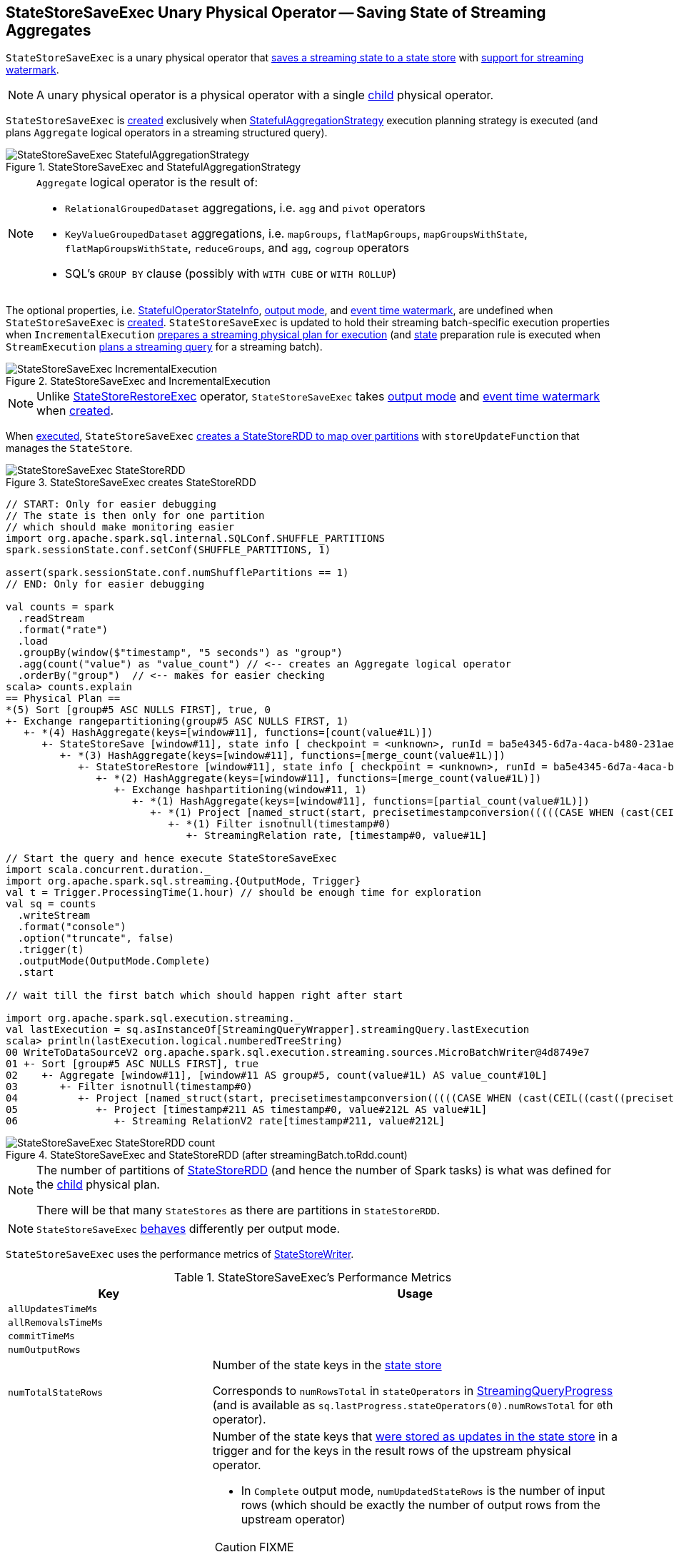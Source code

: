 == [[StateStoreSaveExec]] StateStoreSaveExec Unary Physical Operator -- Saving State of Streaming Aggregates

`StateStoreSaveExec` is a unary physical operator that link:spark-sql-streaming-StateStoreWriter.adoc[saves a streaming state to a state store] with link:spark-sql-streaming-WatermarkSupport.adoc[support for streaming watermark].

NOTE: A unary physical operator is a physical operator with a single <<child, child>> physical operator.

`StateStoreSaveExec` is <<creating-instance, created>> exclusively when <<spark-sql-streaming-StatefulAggregationStrategy.adoc#, StatefulAggregationStrategy>> execution planning strategy is executed (and plans `Aggregate` logical operators in a streaming structured query).

.StateStoreSaveExec and StatefulAggregationStrategy
image::images/StateStoreSaveExec-StatefulAggregationStrategy.png[align="center"]

[NOTE]
====
`Aggregate` logical operator is the result of:

* `RelationalGroupedDataset` aggregations, i.e. `agg` and  `pivot` operators

* `KeyValueGroupedDataset` aggregations, i.e. `mapGroups`, `flatMapGroups`, `mapGroupsWithState`, `flatMapGroupsWithState`, `reduceGroups`, and `agg`, `cogroup` operators

* SQL's `GROUP BY` clause (possibly with `WITH CUBE` or `WITH ROLLUP`)
====

The optional properties, i.e. <<stateInfo, StatefulOperatorStateInfo>>, <<outputMode, output mode>>, and <<eventTimeWatermark, event time watermark>>, are undefined when `StateStoreSaveExec` is <<creating-instance, created>>. `StateStoreSaveExec` is updated to hold their streaming batch-specific execution properties when `IncrementalExecution` link:spark-sql-streaming-IncrementalExecution.adoc#preparations[prepares a streaming physical plan for execution] (and link:spark-sql-streaming-IncrementalExecution.adoc#state[state] preparation rule is executed when `StreamExecution` link:spark-sql-streaming-MicroBatchExecution.adoc#runBatch-queryPlanning[plans a streaming query] for a streaming batch).

.StateStoreSaveExec and IncrementalExecution
image::images/StateStoreSaveExec-IncrementalExecution.png[align="center"]

NOTE: Unlike link:spark-sql-streaming-StateStoreRestoreExec.adoc[StateStoreRestoreExec] operator, `StateStoreSaveExec` takes <<outputMode, output mode>> and <<eventTimeWatermark, event time watermark>> when <<creating-instance, created>>.

When <<doExecute, executed>>, `StateStoreSaveExec` link:spark-sql-streaming-StateStoreOps.adoc#mapPartitionsWithStateStore[creates a StateStoreRDD to map over partitions] with `storeUpdateFunction` that manages the `StateStore`.

.StateStoreSaveExec creates StateStoreRDD
image::images/StateStoreSaveExec-StateStoreRDD.png[align="center"]

[source, scala]
----
// START: Only for easier debugging
// The state is then only for one partition
// which should make monitoring easier
import org.apache.spark.sql.internal.SQLConf.SHUFFLE_PARTITIONS
spark.sessionState.conf.setConf(SHUFFLE_PARTITIONS, 1)

assert(spark.sessionState.conf.numShufflePartitions == 1)
// END: Only for easier debugging

val counts = spark
  .readStream
  .format("rate")
  .load
  .groupBy(window($"timestamp", "5 seconds") as "group")
  .agg(count("value") as "value_count") // <-- creates an Aggregate logical operator
  .orderBy("group")  // <-- makes for easier checking
scala> counts.explain
== Physical Plan ==
*(5) Sort [group#5 ASC NULLS FIRST], true, 0
+- Exchange rangepartitioning(group#5 ASC NULLS FIRST, 1)
   +- *(4) HashAggregate(keys=[window#11], functions=[count(value#1L)])
      +- StateStoreSave [window#11], state info [ checkpoint = <unknown>, runId = ba5e4345-6d7a-4aca-b480-231ae9268916, opId = 0, ver = 0, numPartitions = 1], Append, 0, 2
         +- *(3) HashAggregate(keys=[window#11], functions=[merge_count(value#1L)])
            +- StateStoreRestore [window#11], state info [ checkpoint = <unknown>, runId = ba5e4345-6d7a-4aca-b480-231ae9268916, opId = 0, ver = 0, numPartitions = 1], 2
               +- *(2) HashAggregate(keys=[window#11], functions=[merge_count(value#1L)])
                  +- Exchange hashpartitioning(window#11, 1)
                     +- *(1) HashAggregate(keys=[window#11], functions=[partial_count(value#1L)])
                        +- *(1) Project [named_struct(start, precisetimestampconversion(((((CASE WHEN (cast(CEIL((cast((precisetimestampconversion(timestamp#0, TimestampType, LongType) - 0) as double) / 5000000.0)) as double) = (cast((precisetimestampconversion(timestamp#0, TimestampType, LongType) - 0) as double) / 5000000.0)) THEN (CEIL((cast((precisetimestampconversion(timestamp#0, TimestampType, LongType) - 0) as double) / 5000000.0)) + 1) ELSE CEIL((cast((precisetimestampconversion(timestamp#0, TimestampType, LongType) - 0) as double) / 5000000.0)) END + 0) - 1) * 5000000) + 0), LongType, TimestampType), end, precisetimestampconversion(((((CASE WHEN (cast(CEIL((cast((precisetimestampconversion(timestamp#0, TimestampType, LongType) - 0) as double) / 5000000.0)) as double) = (cast((precisetimestampconversion(timestamp#0, TimestampType, LongType) - 0) as double) / 5000000.0)) THEN (CEIL((cast((precisetimestampconversion(timestamp#0, TimestampType, LongType) - 0) as double) / 5000000.0)) + 1) ELSE CEIL((cast((precisetimestampconversion(timestamp#0, TimestampType, LongType) - 0) as double) / 5000000.0)) END + 0) - 1) * 5000000) + 5000000), LongType, TimestampType)) AS window#11, value#1L]
                           +- *(1) Filter isnotnull(timestamp#0)
                              +- StreamingRelation rate, [timestamp#0, value#1L]

// Start the query and hence execute StateStoreSaveExec
import scala.concurrent.duration._
import org.apache.spark.sql.streaming.{OutputMode, Trigger}
val t = Trigger.ProcessingTime(1.hour) // should be enough time for exploration
val sq = counts
  .writeStream
  .format("console")
  .option("truncate", false)
  .trigger(t)
  .outputMode(OutputMode.Complete)
  .start

// wait till the first batch which should happen right after start

import org.apache.spark.sql.execution.streaming._
val lastExecution = sq.asInstanceOf[StreamingQueryWrapper].streamingQuery.lastExecution
scala> println(lastExecution.logical.numberedTreeString)
00 WriteToDataSourceV2 org.apache.spark.sql.execution.streaming.sources.MicroBatchWriter@4d8749e7
01 +- Sort [group#5 ASC NULLS FIRST], true
02    +- Aggregate [window#11], [window#11 AS group#5, count(value#1L) AS value_count#10L]
03       +- Filter isnotnull(timestamp#0)
04          +- Project [named_struct(start, precisetimestampconversion(((((CASE WHEN (cast(CEIL((cast((precisetimestampconversion(timestamp#0, TimestampType, LongType) - 0) as double) / cast(5000000 as double))) as double) = (cast((precisetimestampconversion(timestamp#0, TimestampType, LongType) - 0) as double) / cast(5000000 as double))) THEN (CEIL((cast((precisetimestampconversion(timestamp#0, TimestampType, LongType) - 0) as double) / cast(5000000 as double))) + cast(1 as bigint)) ELSE CEIL((cast((precisetimestampconversion(timestamp#0, TimestampType, LongType) - 0) as double) / cast(5000000 as double))) END + cast(0 as bigint)) - cast(1 as bigint)) * 5000000) + 0), LongType, TimestampType), end, precisetimestampconversion((((((CASE WHEN (cast(CEIL((cast((precisetimestampconversion(timestamp#0, TimestampType, LongType) - 0) as double) / cast(5000000 as double))) as double) = (cast((precisetimestampconversion(timestamp#0, TimestampType, LongType) - 0) as double) / cast(5000000 as double))) THEN (CEIL((cast((precisetimestampconversion(timestamp#0, TimestampType, LongType) - 0) as double) / cast(5000000 as double))) + cast(1 as bigint)) ELSE CEIL((cast((precisetimestampconversion(timestamp#0, TimestampType, LongType) - 0) as double) / cast(5000000 as double))) END + cast(0 as bigint)) - cast(1 as bigint)) * 5000000) + 0) + 5000000), LongType, TimestampType)) AS window#11, timestamp#0, value#1L]
05             +- Project [timestamp#211 AS timestamp#0, value#212L AS value#1L]
06                +- Streaming RelationV2 rate[timestamp#211, value#212L]
----

.StateStoreSaveExec and StateStoreRDD (after streamingBatch.toRdd.count)
image::images/StateStoreSaveExec-StateStoreRDD-count.png[align="center"]

[NOTE]
====
The number of partitions of link:spark-sql-streaming-StateStoreOps.adoc#mapPartitionsWithStateStore[StateStoreRDD] (and hence the number of Spark tasks) is what was defined for the <<child, child>> physical plan.

There will be that many `StateStores` as there are partitions in `StateStoreRDD`.
====

NOTE: `StateStoreSaveExec` <<doExecute, behaves>> differently per output mode.

[[metrics]]
`StateStoreSaveExec` uses the performance metrics of <<spark-sql-streaming-StateStoreWriter.adoc#metrics, StateStoreWriter>>.

.StateStoreSaveExec's Performance Metrics
[cols="1m,2",options="header",width="100%"]
|===
| Key
| Usage

| allUpdatesTimeMs
| [[allUpdatesTimeMs]]

| allRemovalsTimeMs
| [[allRemovalsTimeMs]]

| commitTimeMs
| [[commitTimeMs]]

| numOutputRows
| [[numOutputRows]]

| numTotalStateRows
| [[numTotalStateRows]] Number of the state keys in the link:spark-sql-streaming-StateStore.adoc[state store]

Corresponds to `numRowsTotal` in `stateOperators` in link:spark-sql-streaming-StreamingQueryProgress.adoc[StreamingQueryProgress] (and is available as `sq.lastProgress.stateOperators(0).numRowsTotal` for ``0``th operator).

| numUpdatedStateRows
a| [[numUpdatedStateRows]] Number of the state keys that link:spark-sql-streaming-StateStore.adoc#put[were stored as updates in the state store] in a trigger and for the keys in the result rows of the upstream physical operator.

* In `Complete` output mode, `numUpdatedStateRows` is the number of input rows (which should be exactly the number of output rows from the upstream operator)

CAUTION: FIXME

* In `Append` output mode, `numUpdatedStateRows` is the number of input rows with keys that have not expired yet (per required watermark)

* In `Update` output mode, `numUpdatedStateRows` is exactly <<numOutputRows, number of output rows>>, i.e. the number of keys that have not expired yet if watermark has been defined at all (which is optional).

CAUTION: FIXME

NOTE: You can see the current value as `numRowsUpdated` attribute in `stateOperators` in link:spark-sql-streaming-StreamingQueryProgress.adoc[StreamingQueryProgress] (that is available as `StreamingQuery.lastProgress.stateOperators(n).numRowsUpdated` for ``n``th operator).

| stateMemory
| [[stateMemory]] Memory used by the link:spark-sql-streaming-StateStore.adoc[StateStore]

|===

.StateStoreSaveExec in web UI (Details for Query)
image::images/StateStoreSaveExec-webui-query-details.png[align="center"]

When <<doExecute, executed>>, `StateStoreSaveExec` executes the <<child, child>> physical operator and link:spark-sql-streaming-StateStoreOps.adoc#mapPartitionsWithStateStore[creates a StateStoreRDD] (with `storeUpdateFunction` specific to the output mode).

[[output]]
The output schema of `StateStoreSaveExec` is exactly the <<child, child>>'s output schema.

[[outputPartitioning]]
The output partitioning of `StateStoreSaveExec` is exactly the <<child, child>>'s output partitioning.

[[stateManager]]
`StateStoreRestoreExec` uses a <<spark-sql-streaming-StreamingAggregationStateManager.adoc#, StreamingAggregationStateManager>> (that is <<spark-sql-streaming-StreamingAggregationStateManager.adoc#createStateManager, created>> for the <<keyExpressions, keyExpressions>>, the output of the <<child, child>> physical operator and the <<stateFormatVersion, stateFormatVersion>>).

[TIP]
====
Enable `INFO` logging level for `org.apache.spark.sql.execution.streaming.StateStoreSaveExec` to see what happens inside.

Add the following line to `conf/log4j.properties`:

```
log4j.logger.org.apache.spark.sql.execution.streaming.StateStoreSaveExec=INFO
```

Refer to link:spark-sql-streaming-logging.adoc[Logging].
====

=== [[doExecute]] Executing StateStoreSaveExec -- `doExecute` Method

[source, scala]
----
doExecute(): RDD[InternalRow]
----

NOTE: `doExecute` is a part of `SparkPlan` contract to produce the result of a physical operator as an RDD of internal binary rows (i.e. `InternalRow`).

Internally, `doExecute` initializes link:spark-sql-streaming-StateStoreWriter.adoc#metrics[metrics].

NOTE: `doExecute` requires that the optional <<outputMode, outputMode>> is at this point defined (that should have happened when `IncrementalExecution` link:spark-sql-streaming-IncrementalExecution.adoc#preparations[had prepared a streaming aggregation for execution]).

`doExecute` executes <<child, child>> physical operator and link:spark-sql-streaming-StateStoreOps.adoc#mapPartitionsWithStateStore[creates a StateStoreRDD] with `storeUpdateFunction` that:

1. Generates an unsafe projection to access the key field (using <<keyExpressions, keyExpressions>> and the output schema of <<child, child>>).

1. Branches off per <<outputMode, output mode>>.

[[doExecute-branches]]
.doExecute's Behaviour per Output Mode
[cols="1,2",options="header",width="100%"]
|===
| Output Mode
| doExecute's Behaviour

| [[doExecute-Append]] `Append`
a|

NOTE: `Append` is the link:spark-sql-streaming-OutputMode.adoc#default-output-mode[default output mode] when unspecified.

NOTE: `Append` output mode requires that a streaming query defines event time watermark (using link:spark-sql-streaming-Dataset-withWatermark.adoc[withWatermark] operator) on the event time column that is used in aggregation (directly or using link:spark-sql-streaming-window.adoc[window] function).

1. Finds late (aggregate) rows from <<child, child>> physical operator (that have expired per link:spark-sql-streaming-WatermarkSupport.adoc#watermarkPredicateForData[watermark])

1. link:spark-sql-streaming-StateStore.adoc#put[Stores the late rows in the state store] (and increments <<numUpdatedStateRows, numUpdatedStateRows>> metric)

1. link:spark-sql-streaming-StateStore.adoc#getRange[Gets all the added (late) rows from the state store]

1. Creates an iterator that link:spark-sql-streaming-StateStore.adoc#remove[removes the late rows from the state store] when requested the next row and in the end link:spark-sql-streaming-StateStore.adoc#commit[commits the state updates]

NOTE: <<numUpdatedStateRows, numUpdatedStateRows>> metric is the number of rows that...FIXME

TIP: Refer to link:spark-sql-streaming-StateStoreSaveExec-Append.adoc[Demo: StateStoreSaveExec with Append Output Mode] for an example of `StateStoreSaveExec` in `Append` output mode.

CAUTION: FIXME When is "Filtering state store on:" printed out?

CAUTION: FIXME Track numUpdatedStateRows metric

---

1. Uses link:spark-sql-streaming-WatermarkSupport.adoc#watermarkPredicateForData[watermarkPredicateForData] predicate to exclude matching rows and (like in <<doExecute-Complete, Complete>> output mode) link:spark-sql-streaming-StateStore.adoc#put[stores all the remaining rows] in `StateStore`.

1. (like in <<doExecute-Complete, Complete>> output mode) While storing the rows, increments <<numUpdatedStateRows, numUpdatedStateRows>> metric (for every row) and records the total time in <<allUpdatesTimeMs, allUpdatesTimeMs>> metric.

1. link:spark-sql-streaming-StateStore.adoc#getRange[Takes all the rows] from `StateStore` and returns a `NextIterator` that:

* In `getNext`, finds the first row that matches link:spark-sql-streaming-WatermarkSupport.adoc#watermarkPredicateForKeys[watermarkPredicateForKeys] predicate, link:spark-sql-streaming-StateStore.adoc#remove[removes it] from `StateStore`, and returns it back.
+
If no row was found, `getNext` also marks the iterator as finished.

* In `close`, records the time to iterate over all the rows in <<allRemovalsTimeMs, allRemovalsTimeMs>> metric, link:spark-sql-streaming-StateStore.adoc#commit[commits the updates] to `StateStore` followed by recording the time in <<commitTimeMs, commitTimeMs>> metric and link:spark-sql-streaming-StateStoreWriter.adoc#setStoreMetrics[recording StateStore metrics].

| [[doExecute-Complete]] link:spark-sql-streaming-OutputMode.adoc#Complete[Complete]
a|

1. Takes all `UnsafeRow` rows (from the parent iterator)

1. link:spark-sql-streaming-StateStore.adoc#put[Stores the rows by key in the state store] eagerly (i.e. all rows that are available in the parent iterator before proceeding)

1. link:spark-sql-streaming-StateStore.adoc#commit[Commits the state updates]

1. In the end, `doExecute` link:spark-sql-streaming-StateStore.adoc#iterator[reads the key-row pairs from the state store] and passes the rows along (i.e. to the following physical operator)

The number of keys stored in the state store is recorded in <<numUpdatedStateRows, numUpdatedStateRows>> metric.

NOTE: In `Complete` output mode <<numOutputRows, numOutputRows>> metric is exactly <<numTotalStateRows, numTotalStateRows>> metric.

TIP: Refer to link:spark-sql-streaming-StateStoreSaveExec-Complete.adoc[Demo: StateStoreSaveExec with Complete Output Mode] for an example of `StateStoreSaveExec` in `Complete` output mode.

---

1. link:spark-sql-streaming-StateStore.adoc#put[Stores all rows] (as `UnsafeRow`) in `StateStore`.

1. While storing the rows, increments <<numUpdatedStateRows, numUpdatedStateRows>> metric (for every row) and records the total time in <<allUpdatesTimeMs, allUpdatesTimeMs>> metric.

1. Records `0` in <<allRemovalsTimeMs, allRemovalsTimeMs>> metric.

1. link:spark-sql-streaming-StateStore.adoc#commit[Commits the state updates] to `StateStore` and records the time in <<commitTimeMs, commitTimeMs>> metric.

1. link:spark-sql-streaming-StateStoreWriter.adoc#setStoreMetrics[Records StateStore metrics].

1. In the end, link:spark-sql-streaming-StateStore.adoc#iterator[takes all the rows stored] in `StateStore` and increments <<numOutputRows, numOutputRows>> metric.

| [[doExecute-Update]] `Update`
a|

Returns an iterator that filters out late aggregate rows (per link:spark-sql-streaming-WatermarkSupport.adoc#watermarkPredicateForData[watermark] if defined) and link:spark-sql-streaming-StateStore.adoc#put[stores the "young" rows in the state store] (one by one, i.e. every `next`). With no more rows available, that link:spark-sql-streaming-StateStore.adoc#remove[removes the late rows from the state store] (all at once) and link:spark-sql-streaming-StateStore.adoc#commit[commits the state updates].

TIP: Refer to link:spark-sql-streaming-StateStoreSaveExec-Update.adoc[Demo: StateStoreSaveExec with Update Output Mode] for an example of `StateStoreSaveExec` in `Update` output mode.

---

Returns `Iterator` of rows that uses link:spark-sql-streaming-WatermarkSupport.adoc#watermarkPredicateForData[watermarkPredicateForData] predicate to filter out late rows.

In `hasNext`, when rows are no longer available:

1. Records the total time to iterate over all the rows in <<allUpdatesTimeMs, allUpdatesTimeMs>> metric.

1. link:spark-sql-streaming-WatermarkSupport.adoc#removeKeysOlderThanWatermark[removeKeysOlderThanWatermark] and records the time in <<allRemovalsTimeMs, allRemovalsTimeMs>> metric.

1. link:spark-sql-streaming-StateStore.adoc#commit[Commits the updates] to `StateStore` and records the time in <<commitTimeMs, commitTimeMs>> metric.

1. link:spark-sql-streaming-StateStoreWriter.adoc#setStoreMetrics[Records StateStore metrics].

In `next`, link:spark-sql-streaming-StateStore.adoc#put[stores a row] in `StateStore` and increments <<numOutputRows, numOutputRows>> and <<numUpdatedStateRows, numUpdatedStateRows>> metrics.
|===

`doExecute` reports a `UnsupportedOperationException` when executed with an invalid output mode.

```
Invalid output mode: [outputMode]
```

=== [[creating-instance]] Creating StateStoreSaveExec Instance

`StateStoreSaveExec` takes the following when created:

* [[keyExpressions]] Catalyst expressions for keys (as used for aggregation in link:spark-sql-streaming-Dataset-operators.adoc#groupBy[groupBy] operator)
* [[stateInfo]] link:spark-sql-streaming-StatefulOperatorStateInfo.adoc[StatefulOperatorStateInfo]
* [[outputMode]] link:spark-sql-streaming-OutputMode.adoc[Output mode]
* [[eventTimeWatermark]] Event time watermark (as `long` number)
* [[stateFormatVersion]] `stateFormatVersion` (that is the value of <<spark-sql-streaming-properties.adoc#spark.sql.streaming.aggregation.stateFormatVersion, spark.sql.streaming.aggregation.stateFormatVersion>> configuration property)
* [[child]] Child physical operator
